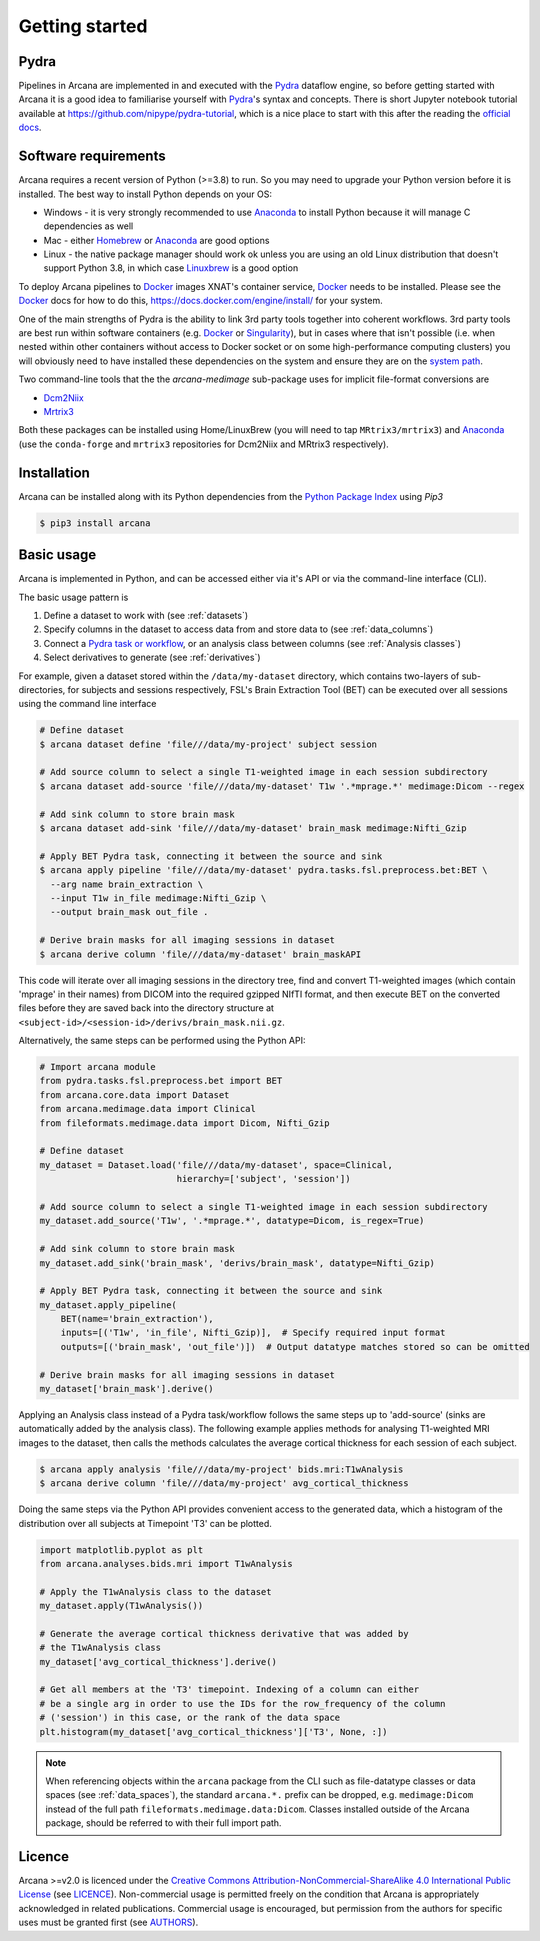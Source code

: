 
Getting started
===============

Pydra
-----

Pipelines in Arcana are implemented in and executed with the Pydra_ dataflow
engine, so before getting started with Arcana it is a good idea to familiarise
yourself with Pydra_'s syntax and concepts. There is short Jupyter notebook
tutorial available at `<https://github.com/nipype/pydra-tutorial>`_, which is a
nice place to start with this after the reading the
`official docs <https://pydra.readthedocs.io>`_.

Software requirements
---------------------

Arcana requires a recent version of Python (>=3.8) to run. So you may
need to upgrade your Python version before it is installed. The best way
to install Python depends on your OS:

* Windows - it is very strongly recommended to use Anaconda_ to install Python because it will manage C dependencies as well
* Mac - either `Homebrew <https://brew.sh/>`_ or Anaconda_ are good options
* Linux - the native package manager should work ok unless you are using an old Linux distribution that doesn't support Python 3.8, in which case `Linuxbrew <https://docs.brew.sh/Homebrew-on-Linux>`_ is a good option


To deploy Arcana pipelines to Docker_ images XNAT's container service,
Docker_ needs to be installed. Please see the Docker_ docs for how to do this,
`<https://docs.docker.com/engine/install/>`_ for your system.

One of the main strengths of Pydra is the ability to link 3rd party tools
together into coherent workflows. 3rd party tools are best run within software
containers (e.g. Docker_ or Singularity_), but in cases where that isn't possible
(i.e. when nested within other containers without access to Docker socket or
on some high-performance computing clusters) you will obviously need to have
installed these dependencies on the system and ensure they are on the `system
path <https://learn.sparkfun.com/tutorials/configuring-the-path-system-variable/all>`_.

Two command-line tools that the the `arcana-medimage` sub-package uses
for implicit file-format conversions are

* `Dcm2Niix <https://github.com/rordenlab/dcm2niix>`_
* `Mrtrix3 <https://mrtrix.readthedocs.io/en/latest/index.html>`_

Both these packages can be installed using Home/LinuxBrew (you will need to tap
``MRtrix3/mrtrix3``) and Anaconda_ (use the ``conda-forge`` and ``mrtrix3``
repositories for Dcm2Niix and MRtrix3 respectively).


Installation
------------

Arcana can be installed along with its Python dependencies from the
`Python Package Index <http://pypi.org>`_ using *Pip3*

.. code-block:: console

    $ pip3 install arcana


Basic usage
-----------

Arcana is implemented in Python, and can be accessed either via it's
API or via the command-line interface (CLI).

The basic usage pattern is

#. Define a dataset to work with (see :ref:`datasets`)
#. Specify columns in the dataset to access data from and store data to (see :ref:`data_columns`)
#. Connect a `Pydra task or workflow <https://pydra.readthedocs.io/en/latest/components.html#dataflows-components-task-and-workflow>`_, or an analysis class between columns (see :ref:`Analysis classes`)
#. Select derivatives to generate (see :ref:`derivatives`)

For example, given a dataset stored within the ``/data/my-dataset`` directory,
which contains two-layers of sub-directories, for subjects and sessions
respectively, FSL's Brain Extraction Tool (BET) can be executed
over all sessions using the command line interface

.. code-block:: console

    # Define dataset
    $ arcana dataset define 'file///data/my-project' subject session

    # Add source column to select a single T1-weighted image in each session subdirectory
    $ arcana dataset add-source 'file///data/my-dataset' T1w '.*mprage.*' medimage:Dicom --regex

    # Add sink column to store brain mask
    $ arcana dataset add-sink 'file///data/my-dataset' brain_mask medimage:Nifti_Gzip

    # Apply BET Pydra task, connecting it between the source and sink
    $ arcana apply pipeline 'file///data/my-dataset' pydra.tasks.fsl.preprocess.bet:BET \
      --arg name brain_extraction \
      --input T1w in_file medimage:Nifti_Gzip \
      --output brain_mask out_file .

    # Derive brain masks for all imaging sessions in dataset
    $ arcana derive column 'file///data/my-dataset' brain_maskAPI

This code will iterate over all imaging sessions in the directory tree, find and
convert T1-weighted images (which contain 'mprage' in their names) from
DICOM into the required gzipped NIfTI format, and then execute BET on the converted
files before they are saved back into the directory structure at
``<subject-id>/<session-id>/derivs/brain_mask.nii.gz``.

Alternatively, the same steps can be performed using the Python API:

.. code-block:: python

    # Import arcana module
    from pydra.tasks.fsl.preprocess.bet import BET
    from arcana.core.data import Dataset
    from arcana.medimage.data import Clinical
    from fileformats.medimage.data import Dicom, Nifti_Gzip

    # Define dataset
    my_dataset = Dataset.load('file///data/my-dataset', space=Clinical,
                              hierarchy=['subject', 'session'])

    # Add source column to select a single T1-weighted image in each session subdirectory
    my_dataset.add_source('T1w', '.*mprage.*', datatype=Dicom, is_regex=True)

    # Add sink column to store brain mask
    my_dataset.add_sink('brain_mask', 'derivs/brain_mask', datatype=Nifti_Gzip)

    # Apply BET Pydra task, connecting it between the source and sink
    my_dataset.apply_pipeline(
        BET(name='brain_extraction'),
        inputs=[('T1w', 'in_file', Nifti_Gzip)],  # Specify required input format
        outputs=[('brain_mask', 'out_file')])  # Output datatype matches stored so can be omitted

    # Derive brain masks for all imaging sessions in dataset
    my_dataset['brain_mask'].derive()


Applying an Analysis class instead of a Pydra task/workflow follows the same
steps up to 'add-source' (sinks are automatically added by the analysis class).
The following example applies methods for analysing T1-weighted MRI images to the
dataset, then calls the methods calculates the average cortical thickness for
each session of each subject.

.. code-block:: console

    $ arcana apply analysis 'file///data/my-project' bids.mri:T1wAnalysis
    $ arcana derive column 'file///data/my-project' avg_cortical_thickness


Doing the same steps via the Python API provides convenient access to the
generated data, which a histogram of the distribution over all subjects at
Timepoint 'T3' can be plotted.


.. code-block:: python

    import matplotlib.pyplot as plt
    from arcana.analyses.bids.mri import T1wAnalysis

    # Apply the T1wAnalysis class to the dataset
    my_dataset.apply(T1wAnalysis())

    # Generate the average cortical thickness derivative that was added by
    # the T1wAnalysis class
    my_dataset['avg_cortical_thickness'].derive()

    # Get all members at the 'T3' timepoint. Indexing of a column can either
    # be a single arg in order to use the IDs for the row_frequency of the column
    # ('session') in this case, or the rank of the data space
    plt.histogram(my_dataset['avg_cortical_thickness']['T3', None, :])


.. note::

    When referencing objects within the ``arcana`` package from the CLI such
    as file-datatype classes or data spaces (see :ref:`data_spaces`), the
    standard ``arcana.*.`` prefix can be dropped, e.g. ``medimage:Dicom``
    instead of the full path ``fileformats.medimage.data:Dicom``.
    Classes installed outside of the Arcana package, should be referred to
    with their full import path.


Licence
-------

Arcana >=v2.0 is licenced under the `Creative Commons Attribution-NonCommercial-ShareAlike 4.0 International Public License <https://creativecommons.org/licenses/by-nc-sa/4.0/>`_
(see `LICENCE <https://raw.githubusercontent.com/Australian-Imaging-Service/arcana/master/LICENSE>`_).
Non-commercial usage is permitted freely on the condition that Arcana is
appropriately acknowledged in related publications. Commercial usage is encouraged,
but permission from the authors for specific uses must be granted first
(see `AUTHORS <https://raw.githubusercontent.com/Australian-Imaging-Service/arcana/master/AUTHORS>`_).



.. _Pydra: http://pydra.readthedocs.io
.. _Anaconda: https://www.anaconda.com/products/individual
.. _Docker: https://www.docker.com/
.. _Singularity: https://sylabs.io/guides/3.0/user-guide/index.html
